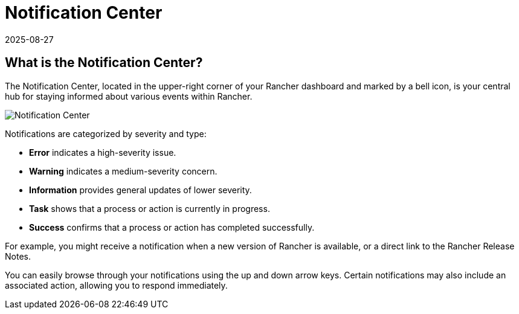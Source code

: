 = Notification Center
:page-languages: [en, zh]
:revdate: 2025-08-27
:page-revdate: {revdate}

== What is the Notification Center?

The Notification Center, located in the upper-right corner of your Rancher dashboard and marked by a bell icon, is your central hub for staying informed about various events within Rancher.

image::notification-center.png[Notification Center]

Notifications are categorized by severity and type:

* **Error** indicates a high-severity issue.
* **Warning** indicates a medium-severity concern.
* **Information** provides general updates of lower severity.
* **Task** shows that a process or action is currently in progress.
* **Success** confirms that a process or action has completed successfully.

For example, you might receive a notification when a new version of Rancher is available, or a direct link to the Rancher Release Notes.

You can easily browse through your notifications using the up and down arrow keys. Certain notifications may also include an associated action, allowing you to respond immediately.
